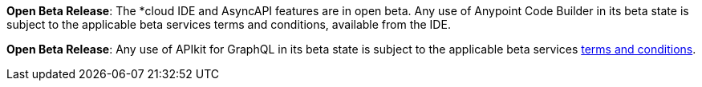 //tag::anypoint-code-builder[]
[.notice-banner]

*Open Beta Release*: The *cloud IDE and AsyncAPI features are in open beta. Any use of Anypoint Code Builder in its beta state is subject to the applicable beta services terms and conditions, available from the IDE.
//end::anypoint-code-builder[]

//tag::apikit[]
[.notice-banner]

*Open Beta Release*: Any use of APIkit for GraphQL in its beta state is subject to the applicable beta services xref:anypoint-code-builder::accept-terms-and-conditions.adoc[terms and conditions].
--
//end::apikit[]

